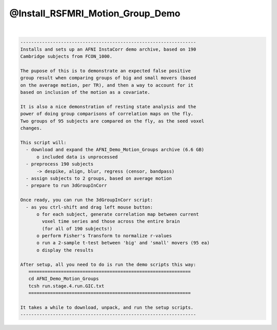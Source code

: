 *********************************
@Install_RSFMRI_Motion_Group_Demo
*********************************

.. _@Install_RSFMRI_Motion_Group_Demo:

.. contents:: 
    :depth: 4 

| 

.. code-block:: none

    
    -----------------------------------------------------------------
    Installs and sets up an AFNI InstaCorr demo archive, based on 190
    Cambridge subjects from FCON_1000.
    
    The pupose of this is to demonstrate an expected false positive
    group result when comparing groups of big and small movers (based
    on the average motion, per TR), and then a way to account for it
    based on inclusion of the motion as a covariate.
    
    It is also a nice demonstration of resting state analysis and the
    power of doing group comparisons of correlation maps on the fly.
    Two groups of 95 subjects are compared on the fly, as the seed voxel
    changes.
    
    This script will:
      - download and expand the AFNI_Demo_Motion_Groups archive (6.6 GB)
          o included data is unprocessed
      - preprocess 190 subjects
          -> despike, align, blur, regress (censor, bandpass)
      - assign subjects to 2 groups, based on average motion
      - prepare to run 3dGroupInCorr
    
    Once ready, you can run the 3dGroupInCorr script:
      - as you ctrl-shift and drag left mouse button:
          o for each subject, generate correlation map between current
            voxel time series and those across the entire brain
            (for all of 190 subjects!)
          o perform Fisher's Transform to normalize r-values
          o run a 2-sample t-test between 'big' and 'small' movers (95 ea)
          o display the results
    
    After setup, all you need to do is run the demo scripts this way:
       ============================================================
       cd AFNI_Demo_Motion_Groups
       tcsh run.stage.4.run.GIC.txt
       ============================================================
    
    It takes a while to download, unpack, and run the setup scripts.
    -----------------------------------------------------------------
